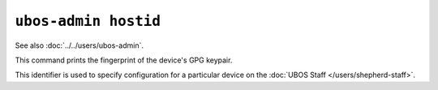 ``ubos-admin hostid``
=====================

See also :doc:`../../users/ubos-admin`.

This command prints the fingerprint of the device's GPG keypair.

This identifier is used to specify configuration for a particular device on the
:doc:`UBOS Staff </users/shepherd-staff>`.
